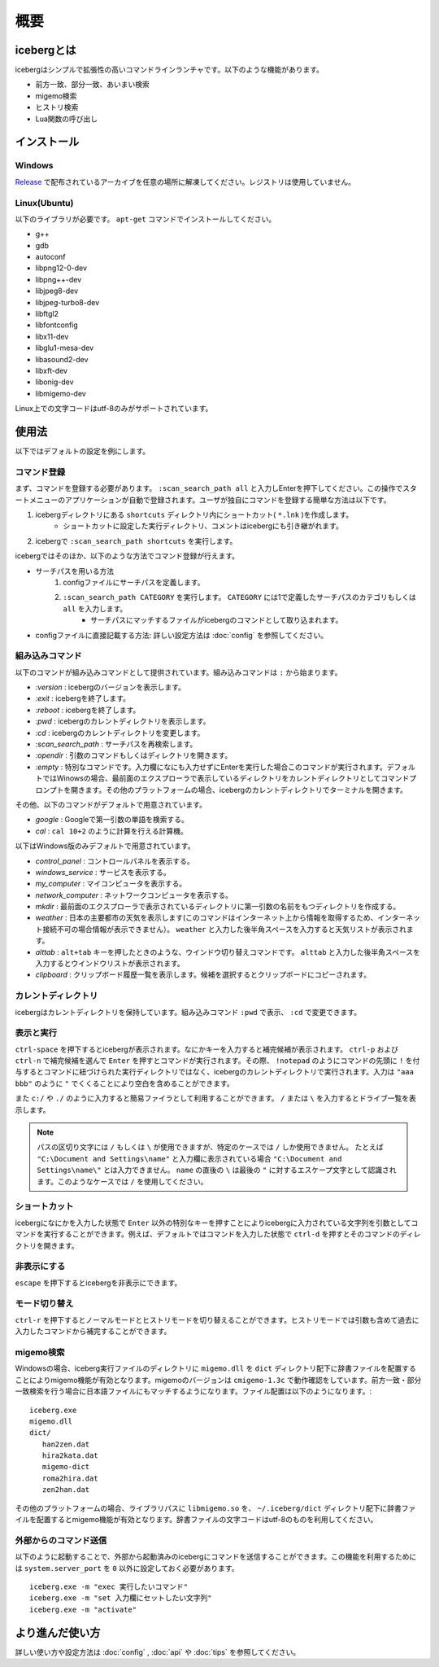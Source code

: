 概要
=========================
icebergとは
-------------------------
icebergはシンプルで拡張性の高いコマンドラインランチャです。以下のような機能があります。

- 前方一致、部分一致、あいまい検索
- migemo検索
- ヒストリ検索
- Lua関数の呼び出し

.. image:: images/screenshot_01.jpg

.. image:: images/iceberg_demo_01.gif

.. image:: images/iceberg_demo_02.gif

インストール
-------------------------
Windows
~~~~~~~~~~~~~~~
`Release <https://github.com/yuin/iceberg/releases>`_ で配布されているアーカイブを任意の場所に解凍してください。レジストリは使用していません。

Linux(Ubuntu)
~~~~~~~~~~~~~~~
以下のライブラリが必要です。 ``apt-get`` コマンドでインストールしてください。

- g++
- gdb
- autoconf
- libpng12-0-dev
- libpng++-dev
- libjpeg8-dev
- libjpeg-turbo8-dev
- libftgl2
- libfontconfig
- libx11-dev
- libglu1-mesa-dev
- libasound2-dev
- libxft-dev
- libonig-dev
- libmigemo-dev

Linux上での文字コードはutf-8のみがサポートされています。

使用法
-------------------------
以下ではデフォルトの設定を例にします。

コマンド登録
~~~~~~~~~~~~~~~

まず、コマンドを登録する必要があります。 ``:scan_search_path all`` と入力しEnterを押下してください。この操作でスタートメニューのアプリケーションが自動で登録されます。ユーザが独自にコマンドを登録する簡単な方法は以下です。

1. icebergディレクトリにある ``shortcuts`` ディレクトリ内にショートカット( ``*.lnk`` )を作成します。
    - ショートカットに設定した実行ディレクトリ、コメントはicebergにも引き継がれます。
2. icebergで ``:scan_search_path shortcuts`` を実行します。

icebergではそのほか、以下のような方法でコマンド登録が行えます。

- サーチパスを用いる方法
    1. configファイルにサーチパスを定義します。
    2. ``:scan_search_path CATEGORY`` を実行します。 ``CATEGORY`` には1で定義したサーチパスのカテゴリもしくは ``all`` を入力します。
        - サーチパスにマッチするファイルがicebergのコマンドとして取り込まれます。
- configファイルに直接記載する方法: 詳しい設定方法は :doc:`config` を参照してください。

組み込みコマンド
~~~~~~~~~~~~~~~~~~~~~~~~~
以下のコマンドが組み込みコマンドとして提供されています。組み込みコマンドは ``:`` から始まります。

- `:version` : icebergのバージョンを表示します。
- `:exit` : icebergを終了します。
- `:reboot` : icebergを終了します。
- `:pwd` : icebergのカレントディレクトリを表示します。
- `:cd`  : icebergのカレントディレクトリを変更します。
- `:scan_search_path`  : サーチパスを再検索します。
- `:opendir` : 引数のコマンドもしくはディレクトリを開きます。
- `:empty` : 特別なコマンドです。入力欄になにも入力せずにEnterを実行した場合このコマンドが実行されます。デフォルトではWinowsの場合、最前面のエクスプローラで表示しているディレクトリをカレントディレクトリとしてコマンドプロンプトを開きます。その他のプラットフォームの場合、icebergのカレントディレクトリでターミナルを開きます。

その他、以下のコマンドがデフォルトで用意されています。

- `google` : Googleで第一引数の単語を検索する。
- `cal` : ``cal 10+2`` のように計算を行える計算機。

以下はWindows版のみデフォルトで用意されています。

- `control_panel` : コントロールパネルを表示する。
- `windows_service` : サービスを表示する。
- `my_computer` : マイコンピュータを表示する。
- `network_computer` : ネットワークコンピュータを表示する。
- `mkdir` : 最前面のエクスプローラで表示されているディレクトリに第一引数の名前をもつディレクトリを作成する。
- `weather` : 日本の主要都市の天気を表示します(このコマンドはインターネット上から情報を取得するため、インターネット接続不可の場合情報が表示できません）。 ``weather`` と入力した後半角スペースを入力すると天気リストが表示されます。
- `alttab` : ``alt+tab`` キーを押したときのような、ウインドウ切り替えコマンドです。 ``alttab`` と入力した後半角スペースを入力するとウインドウリストが表示されます。
- `clipboard` : クリップボード履歴一覧を表示します。候補を選択するとクリップボードにコピーされます。

カレントディレクトリ
~~~~~~~~~~~~~~~~~~~~~~~~~~
icebergはカレントディレクトリを保持しています。組み込みコマンド ``:pwd`` で表示、 ``:cd`` で変更できます。

表示と実行
~~~~~~~~~~~~~~~~
``ctrl-space`` を押下するとicebergが表示されます。なにかキーを入力すると補完候補が表示されます。 ``ctrl-p`` および ``ctrl-n`` で補完候補を選んで ``Enter`` を押すとコマンドが実行されます。その際、 ``!notepad`` のようにコマンドの先頭に ``!`` を付与するとコマンドに紐づけられた実行ディレクトリではなく、icebergのカレントディレクトリで実行されます。入力は ``"aaa bbb"`` のように ``"`` でくくることにより空白を含めることができます。

また ``c:/`` や ``./`` のように入力すると簡易ファイラとして利用することができます。 ``/`` または ``\`` を入力するとドライブ一覧を表示します。

.. note:: 
    パスの区切り文字には ``/`` もしくは ``\`` が使用できますが、特定のケースでは ``/`` しか使用できません。
    たとえば ``"C:\Document and Settings\name"`` と入力欄に表示されている場合 ``"C:\Document and Settings\name\"`` とは入力できません。 ``name`` の直後の ``\`` は最後の ``"`` に対するエスケープ文字として認識されます。このようなケースでは ``/`` を使用してください。

ショートカット
~~~~~~~~~~~~~~~~
icebergになにかを入力した状態で ``Enter`` 以外の特別なキーを押すことによりicebergに入力されている文字列を引数としてコマンドを実行することができます。例えば、デフォルトではコマンドを入力した状態で ``ctrl-d`` を押すとそのコマンドのディレクトリを開きます。

非表示にする
~~~~~~~~~~~~~~~~
``escape`` を押下するとicebergを非表示にできます。

モード切り替え
~~~~~~~~~~~~~~~~
``ctrl-r`` を押下するとノーマルモードとヒストリモードを切り替えることができます。ヒストリモードでは引数も含めて過去に入力したコマンドから補完することができます。

migemo検索
~~~~~~~~~~~~~~~
Windowsの場合、iceberg実行ファイルのディレクトリに ``migemo.dll`` を ``dict`` ディレクトリ配下に辞書ファイルを配置することによりmigemo機能が有効となります。migemoのバージョンは ``cmigemo-1.3c`` で動作確認をしています。前方一致・部分一致検索を行う場合に日本語ファイルにもマッチするようになります。ファイル配置は以下のようになります。::

    iceberg.exe
    migemo.dll
    dict/ 
       han2zen.dat
       hira2kata.dat
       migemo-dict
       roma2hira.dat
       zen2han.dat

その他のプラットフォームの場合、ライブラリパスに ``libmigemo.so`` を、 ``~/.iceberg/dict`` ディレクトリ配下に辞書ファイルを配置するとmigemo機能が有効となります。辞書ファイルの文字コードはutf-8のものを利用してください。

外部からのコマンド送信
~~~~~~~~~~~~~~~~~~~~~~~~~
以下のように起動することで、外部から起動済みのicebergにコマンドを送信することができます。この機能を利用するためには ``system.server_port`` を ``0`` 以外に設定しておく必要があります。

::

    iceberg.exe -m "exec 実行したいコマンド"
    iceberg.exe -m "set 入力欄にセットしたい文字列"
    iceberg.exe -m "activate"


より進んだ使い方
------------------------

詳しい使い方や設定方法は :doc:`config` , :doc:`api` や :doc:`tips` を参照してください。
